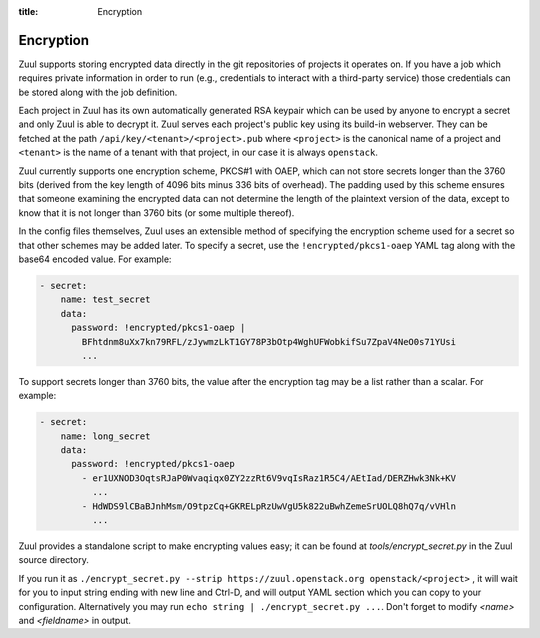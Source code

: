 :title: Encryption

.. _encryption:

Encryption
==========

Zuul supports storing encrypted data directly in the git repositories
of projects it operates on.  If you have a job which requires private
information in order to run (e.g., credentials to interact with a
third-party service) those credentials can be stored along with the
job definition.

Each project in Zuul has its own automatically generated RSA keypair
which can be used by anyone to encrypt a secret and only Zuul is able
to decrypt it.  Zuul serves each project's public key using its
build-in webserver.  They can be fetched at the path
``/api/key/<tenant>/<project>.pub`` where ``<project>`` is the
canonical name of a project and ``<tenant>`` is the name of a tenant
with that project, in our case it is always ``openstack``.

Zuul currently supports one encryption scheme, PKCS#1 with OAEP, which
can not store secrets longer than the 3760 bits (derived from the key
length of 4096 bits minus 336 bits of overhead).  The padding used by
this scheme ensures that someone examining the encrypted data can not
determine the length of the plaintext version of the data, except to
know that it is not longer than 3760 bits (or some multiple thereof).

In the config files themselves, Zuul uses an extensible method of
specifying the encryption scheme used for a secret so that other
schemes may be added later.  To specify a secret, use the
``!encrypted/pkcs1-oaep`` YAML tag along with the base64 encoded
value.  For example:

.. code-block:: yaml

  - secret:
      name: test_secret
      data:
        password: !encrypted/pkcs1-oaep |
          BFhtdnm8uXx7kn79RFL/zJywmzLkT1GY78P3bOtp4WghUFWobkifSu7ZpaV4NeO0s71YUsi
          ...

To support secrets longer than 3760 bits, the value after the
encryption tag may be a list rather than a scalar.  For example:

.. code-block:: yaml

  - secret:
      name: long_secret
      data:
        password: !encrypted/pkcs1-oaep
          - er1UXNOD3OqtsRJaP0Wvaqiqx0ZY2zzRt6V9vqIsRaz1R5C4/AEtIad/DERZHwk3Nk+KV
            ...
          - HdWDS9lCBaBJnhMsm/O9tpzCq+GKRELpRzUwVgU5k822uBwhZemeSrUOLQ8hQ7q/vVHln
            ...

Zuul provides a standalone script to make encrypting values easy; it
can be found at `tools/encrypt_secret.py` in the Zuul source
directory.

.. program-output:: python3 ../../tools/encrypt_secret.py --help

If you run it as
``./encrypt_secret.py --strip https://zuul.openstack.org openstack/<project>``
, it will wait for you to input string ending with new line and Ctrl-D, and
will output YAML section which you can copy to your configuration.
Alternatively you may run ``echo string | ./encrypt_secret.py ...``. Don't
forget to modify `<name>` and `<fieldname>` in output.
